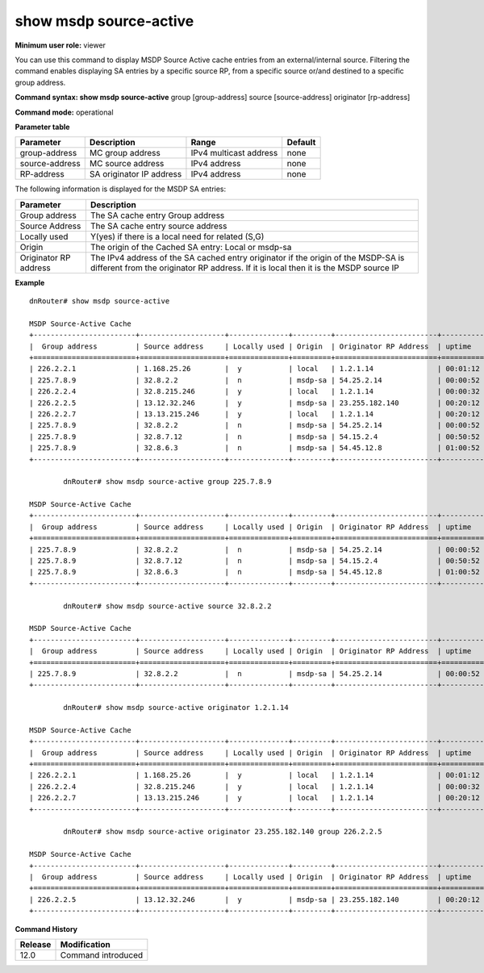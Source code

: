 show msdp source-active
-----------------------

**Minimum user role:** viewer

You can use this command to display MSDP Source Active cache entries from an external/internal source. Filtering the command enables displaying SA entries by a specific source RP, from a specific source or/and destined to a specific group address.

**Command syntax: show msdp source-active** group [group-address] source [source-address] originator [rp-address]

**Command mode:** operational

**Parameter table**

+----------------+--------------------------+------------------------+---------+
| Parameter      | Description              | Range                  | Default |
+================+==========================+========================+=========+
| group-address  | MC group address         | IPv4 multicast address | none    |
+----------------+--------------------------+------------------------+---------+
| source-address | MC source address        | IPv4 address           | none    |
+----------------+--------------------------+------------------------+---------+
| RP-address     | SA originator IP address | IPv4 address           | none    |
+----------------+--------------------------+------------------------+---------+

The following information is displayed for the MSDP SA entries:

+-----------------------+---------------------------------------------------------------------------------------------------------------------------------------------------------------------------+
| Parameter             | Description                                                                                                                                                               |
+=======================+===========================================================================================================================================================================+
| Group address         | The SA cache entry Group address                                                                                                                                          |
+-----------------------+---------------------------------------------------------------------------------------------------------------------------------------------------------------------------+
| Source Address        | The SA cache entry source address                                                                                                                                         |
+-----------------------+---------------------------------------------------------------------------------------------------------------------------------------------------------------------------+
| Locally used          | Y(yes) if there is a local need for related (S,G)                                                                                                                         |
+-----------------------+---------------------------------------------------------------------------------------------------------------------------------------------------------------------------+
| Origin                | The origin of the Cached SA entry: Local or msdp-sa                                                                                                                       |
+-----------------------+---------------------------------------------------------------------------------------------------------------------------------------------------------------------------+
| Originator RP address | The IPv4 address of the SA cached entry originator if the origin of the MSDP-SA is different from the originator RP address. If it is local then it is the MSDP source IP |
+-----------------------+---------------------------------------------------------------------------------------------------------------------------------------------------------------------------+

**Example**
::

	dnRouter# show msdp source-active

	MSDP Source-Active Cache
	+------------------------+--------------------+--------------+---------+------------------------+-----------+----------+
	|  Group address         | Source address     | Locally used | Origin  | Originator RP Address  | uptime    | expires  |
	+========================+====================+==============+=========+========================+===========+==========+
	| 226.2.2.1              | 1.168.25.26        |  y           | local   | 1.2.1.14               | 00:01:12  | 00:00:38 |
	| 225.7.8.9              | 32.8.2.2           |  n           | msdp-sa | 54.25.2.14             | 00:00:52  | 00:00:38 |
	| 226.2.2.4              | 32.8.215.246       |  y           | local   | 1.2.1.14               | 00:00:32  | 00:00:38 |
	| 226.2.2.5              | 13.12.32.246       |  y           | msdp-sa | 23.255.182.140         | 00:20:12  | 00:00:38 |
	| 226.2.2.7              | 13.13.215.246      |  y           | local   | 1.2.1.14               | 00:20:12  | 00:00:38 |
	| 225.7.8.9              | 32.8.2.2           |  n           | msdp-sa | 54.25.2.14             | 00:00:52  | 00:00:38 |
	| 225.7.8.9              | 32.8.7.12          |  n           | msdp-sa | 54.15.2.4              | 00:50:52  | 00:00:38 |
	| 225.7.8.9              | 32.8.6.3           |  n           | msdp-sa | 54.45.12.8             | 01:00:52  | 00:00:38 |
	+------------------------+--------------------+--------------+---------+------------------------+-----------+----------+

		dnRouter# show msdp source-active group 225.7.8.9

	MSDP Source-Active Cache
	+------------------------+--------------------+--------------+---------+------------------------+-----------+----------+
	|  Group address         | Source address     | Locally used | Origin  | Originator RP Address  | uptime    | expires  |
	+========================+====================+==============+=========+========================+===========+==========+
	| 225.7.8.9              | 32.8.2.2           |  n           | msdp-sa | 54.25.2.14             | 00:00:52  | 00:00:38 |
	| 225.7.8.9              | 32.8.7.12          |  n           | msdp-sa | 54.15.2.4              | 00:50:52  | 00:00:38 |
	| 225.7.8.9              | 32.8.6.3           |  n           | msdp-sa | 54.45.12.8             | 01:00:52  | 00:00:38 |
	+------------------------+--------------------+--------------+---------+------------------------+-----------+----------+

		dnRouter# show msdp source-active source 32.8.2.2

	MSDP Source-Active Cache
	+------------------------+--------------------+--------------+---------+------------------------+-----------+----------+
	|  Group address         | Source address     | Locally used | Origin  | Originator RP Address  | uptime    | expires  |
	+========================+====================+==============+=========+========================+===========+==========+
	| 225.7.8.9              | 32.8.2.2           |  n           | msdp-sa | 54.25.2.14             | 00:00:52  | 00:00:38 |
	+------------------------+--------------------+--------------+---------+------------------------+-----------+----------+

		dnRouter# show msdp source-active originator 1.2.1.14

	MSDP Source-Active Cache
	+------------------------+--------------------+--------------+---------+------------------------+-----------+----------+
	|  Group address         | Source address     | Locally used | Origin  | Originator RP Address  | uptime    | expires  |
	+========================+====================+==============+=========+========================+===========+==========+
	| 226.2.2.1              | 1.168.25.26        |  y           | local   | 1.2.1.14               | 00:01:12  | 00:00:38 |
	| 226.2.2.4              | 32.8.215.246       |  y           | local   | 1.2.1.14               | 00:00:32  | 00:00:38 |
	| 226.2.2.7              | 13.13.215.246      |  y           | local   | 1.2.1.14               | 00:20:12  | 00:00:38 |
	+------------------------+--------------------+--------------+---------+------------------------+-----------+----------+

		dnRouter# show msdp source-active originator 23.255.182.140 group 226.2.2.5

	MSDP Source-Active Cache
	+------------------------+--------------------+--------------+---------+------------------------+-----------+----------+
	|  Group address         | Source address     | Locally used | Origin  | Originator RP Address  | uptime    | expires  |
	+========================+====================+==============+=========+========================+===========+==========+
	| 226.2.2.5              | 13.12.32.246       |  y           | msdp-sa | 23.255.182.140         | 00:20:12  | 00:00:38 |
	+------------------------+--------------------+--------------+---------+------------------------+-----------+----------+

.. **Help line:** Show MSDP SA cache

**Command History**

+---------+--------------------+
| Release | Modification       |
+=========+====================+
| 12.0    | Command introduced |
+---------+--------------------+



